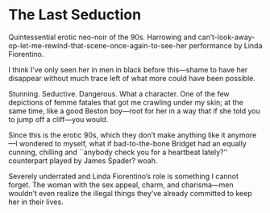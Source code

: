 #+options: exclude-html-head:property="theme-color"
#+html_head: <meta name="theme-color" property="theme-color" content="#ffffff">
#+html_head: <link rel="stylesheet" type="text/css" href="../drama.css">
#+options: preview-generate:t rss-prefix:(Film)
#+date: 1; 12024 H.E. 2000
* The Last Seduction

#+begin_export html
<img class="image movie-poster" src="poster.jpg">
#+end_export

Quintessential erotic neo-noir of the 90s. Harrowing and
can’t-look-away-op-let-me-rewind-that-scene-once-again-to-see-her performance by
Linda Fiorentino.

I think I’ve only seen her in men in black before this—shame to have her
disappear without much trace left of what more could have been possible.

Stunning. Seductive. Dangerous. What a character. One of the few depictions of
femme fatales that got me crawling under my skin; at the same time, like a good
Beston boy—root for her in a way that if she told you to jump off a cliff—you
would.

Since this is the erotic 90s, which they don’t make anything like it anymore—I
wondered to myself, what if bad-to-the-bone Bridget had an equally cunning,
chilling and ``anybody check you for a heartbeat lately?'' counterpart played by
James Spader? woah.

Severely underrated and Linda Fiorentino’s role is something I cannot
forget. The woman with the sex appeal, charm, and charisma—men wouldn’t even
realize the illegal things they’ve already committed to keep her in their lives.

